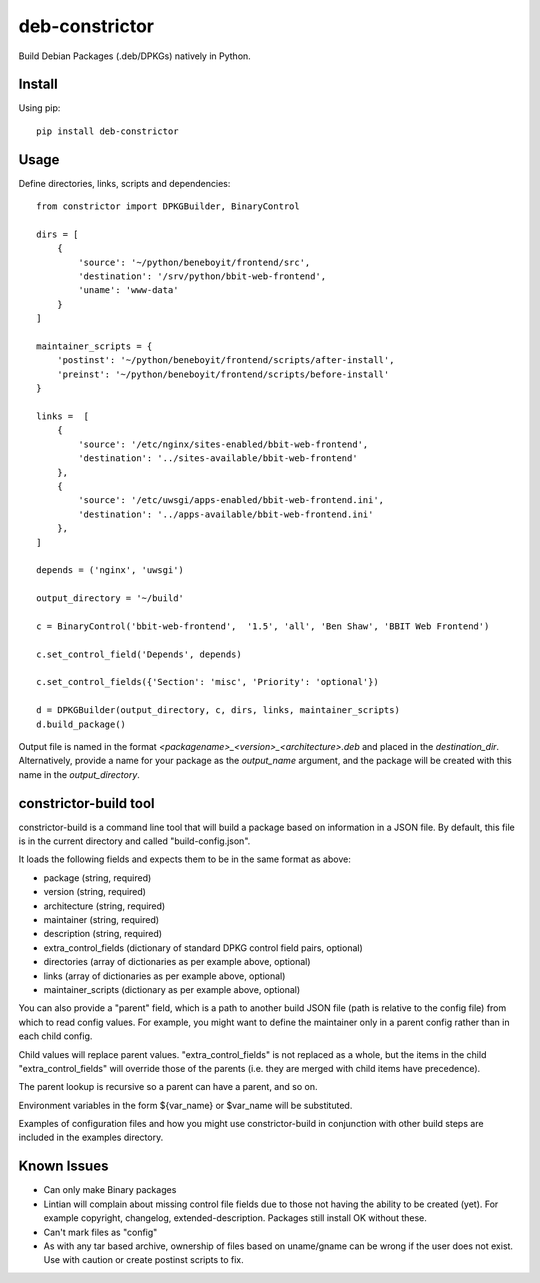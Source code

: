 ===============
deb-constrictor
===============

Build Debian Packages (.deb/DPKGs) natively in Python.

Install
-------

Using pip::

    pip install deb-constrictor

Usage
-----

Define directories, links, scripts and dependencies::

    from constrictor import DPKGBuilder, BinaryControl

    dirs = [
        {
            'source': '~/python/beneboyit/frontend/src',
            'destination': '/srv/python/bbit-web-frontend',
            'uname': 'www-data'
        }
    ]

    maintainer_scripts = {
        'postinst': '~/python/beneboyit/frontend/scripts/after-install',
        'preinst': '~/python/beneboyit/frontend/scripts/before-install'
    }

    links =  [
        {
            'source': '/etc/nginx/sites-enabled/bbit-web-frontend',
            'destination': '../sites-available/bbit-web-frontend'
        },
        {
            'source': '/etc/uwsgi/apps-enabled/bbit-web-frontend.ini',
            'destination': '../apps-available/bbit-web-frontend.ini'
        },
    ]

    depends = ('nginx', 'uwsgi')

    output_directory = '~/build'

    c = BinaryControl('bbit-web-frontend',  '1.5', 'all', 'Ben Shaw', 'BBIT Web Frontend')

    c.set_control_field('Depends', depends)

    c.set_control_fields({'Section': 'misc', 'Priority': 'optional'})

    d = DPKGBuilder(output_directory, c, dirs, links, maintainer_scripts)
    d.build_package()

Output file is named in the format *<packagename>_<version>_<architecture>.deb* and placed in the *destination_dir*. Alternatively, provide a name for your package as the *output_name* argument, and the package will be created with this name in the *output_directory*.


constrictor-build tool
----------------------

constrictor-build is a command line tool that will build a package based on information in a JSON file. By default, this file is in the current directory and called "build-config.json".

It loads the following fields and expects them to be in the same format as above:

- package (string, required)
- version  (string, required)
- architecture (string, required)
- maintainer (string, required)
- description (string, required)
- extra_control_fields (dictionary of standard DPKG control field pairs, optional)
- directories (array of dictionaries as per example above, optional)
- links (array of dictionaries as per example above, optional)
- maintainer_scripts (dictionary as per example above, optional)

You can also provide a "parent" field, which is a path to another build JSON file (path is relative to the config file) from which to read config values. For example, you might want to define the maintainer only in a parent config rather than in each child config.

Child values will replace parent values. "extra_control_fields" is not replaced as a whole, but the items in the child "extra_control_fields" will override those of the parents (i.e. they are merged with child items have precedence).

The parent lookup is recursive so a parent can have a parent, and so on.

Environment variables in the form ${var_name} or $var_name will be substituted.

Examples of configuration files and how you might use constrictor-build in conjunction with other build steps are included in the examples directory.

Known Issues
------------

- Can only make Binary packages
- Lintian will complain about missing control file fields due to those not having the ability to be created (yet). For example copyright, changelog, extended-description. Packages still install OK without these.
- Can't mark files as "config"
- As with any tar based archive, ownership of files based on uname/gname can be wrong if the user does not exist. Use with caution or create postinst scripts to fix.

